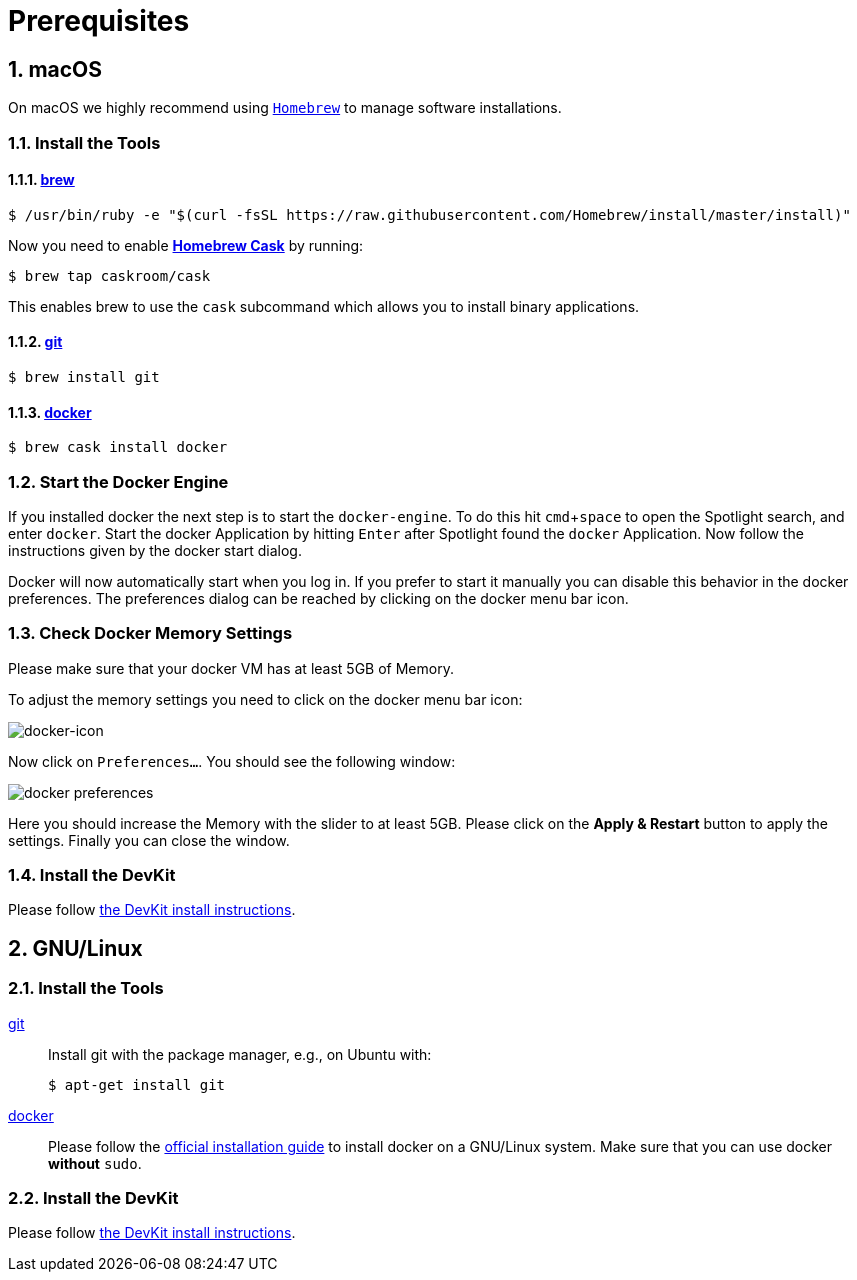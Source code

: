 = Prerequisites
:imagesdir: images
:experimental:
:numbered:

[[macOS]]
== macOS

On macOS we highly recommend using http://brew.sh[`Homebrew`] to manage
software installations.

=== Install the Tools

==== http://brew.sh[brew]

 $ /usr/bin/ruby -e "$(curl -fsSL https://raw.githubusercontent.com/Homebrew/install/master/install)"

Now you need to enable https://caskroom.github.io/[*Homebrew Cask*] by running:

 $ brew tap caskroom/cask

This enables brew to use the `cask` subcommand which
allows you to install binary applications.

==== https://git-scm.com/[git]

 $ brew install git

==== https://docker.com[docker]

 $ brew cask install docker

=== Start the Docker Engine
If you installed docker the next step is to start
the `docker-engine`. To do this hit kbd:[cmd+space] to open
the Spotlight search, and enter
`docker`. Start the docker Application by hitting kbd:[Enter] after
Spotlight found the `docker` Application.
Now follow the instructions given by the docker start
dialog.

Docker will now automatically start when you log in. If you
prefer to start it manually you
can disable this behavior in the docker preferences. The preferences dialog can be reached
by clicking on the docker menu bar icon.

=== Check Docker Memory Settings
Please make sure that your docker VM has at least 5GB of Memory.

To adjust the
memory settings you need to click on the docker menu bar icon:

image::docker-icon-macOS.png[docker-icon]

Now click on `Preferences...`. You should see the following window:

image::docker-pref-macOS.png[docker preferences]

Here you should increase the Memory with the slider to at least 5GB.
Please click on the btn:[Apply & Restart] button to
apply the settings. Finally you
can close the window.

=== Install the DevKit

Please follow link:install-devkit.adoc[the DevKit install instructions].

[[linux]]
== GNU/Linux


=== Install the Tools

https://git-scm.com/[git]::
Install git with the package manager, e.g., on Ubuntu with:

 $ apt-get install git

https://docker.com[docker]::
Please follow the
https://docs.docker.com/engine/installation/linux/[official installation guide]
to install docker on a GNU/Linux system.
Make sure that you can use docker **without** `sudo`.

=== Install the DevKit

Please follow link:install-devkit.adoc[the DevKit install instructions].
